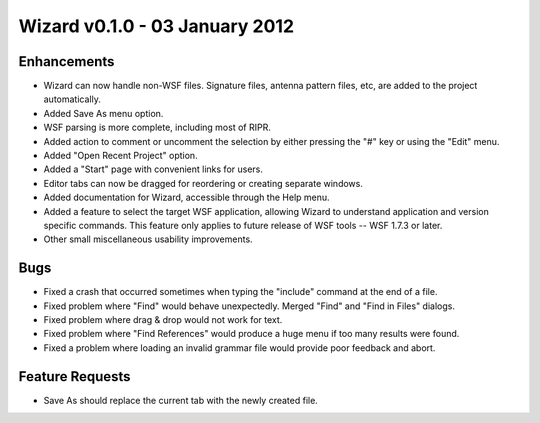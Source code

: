 .. ****************************************************************************
.. CUI
..
.. The Advanced Framework for Simulation, Integration, and Modeling (AFSIM)
..
.. The use, dissemination or disclosure of data in this file is subject to
.. limitation or restriction. See accompanying README and LICENSE for details.
.. ****************************************************************************

Wizard v0.1.0 - 03 January 2012
-------------------------------

Enhancements
============

* Wizard can now handle non-WSF files. Signature files, antenna pattern files, etc, are added to the project automatically.
* Added Save As menu option.
* WSF parsing is more complete, including most of RIPR.
* Added action to comment or uncomment the selection by either pressing the "#" key or using the "Edit" menu.
* Added "Open Recent Project" option.
* Added a "Start" page with convenient links for users.
* Editor tabs can now be dragged for reordering or creating separate windows.
* Added documentation for Wizard, accessible through the Help menu.
* Added a feature to select the target WSF application, allowing Wizard to understand application and version specific
  commands. This feature only applies to future release of WSF tools -- WSF 1.7.3 or later.
* Other small miscellaneous usability improvements.

Bugs
====

* Fixed a crash that occurred sometimes when typing the "include" command at the end of a file.
* Fixed problem where "Find" would behave unexpectedly. Merged "Find" and "Find in Files" dialogs.
* Fixed problem where drag & drop would not work for text.
* Fixed problem where "Find References" would produce a huge menu if too many results were found.
* Fixed a problem where loading an invalid grammar file would provide poor feedback and abort.

Feature Requests
================

* Save As should replace the current tab with the newly created file.
